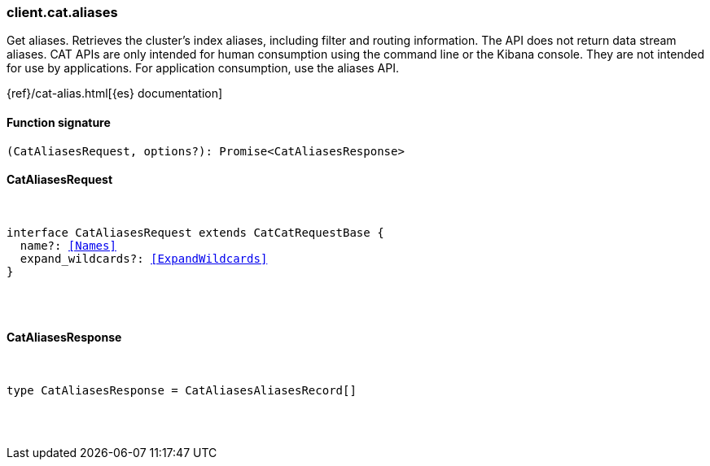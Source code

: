 [[reference-cat-aliases]]

////////
===========================================================================================================================
||                                                                                                                       ||
||                                                                                                                       ||
||                                                                                                                       ||
||        ██████╗ ███████╗ █████╗ ██████╗ ███╗   ███╗███████╗                                                            ||
||        ██╔══██╗██╔════╝██╔══██╗██╔══██╗████╗ ████║██╔════╝                                                            ||
||        ██████╔╝█████╗  ███████║██║  ██║██╔████╔██║█████╗                                                              ||
||        ██╔══██╗██╔══╝  ██╔══██║██║  ██║██║╚██╔╝██║██╔══╝                                                              ||
||        ██║  ██║███████╗██║  ██║██████╔╝██║ ╚═╝ ██║███████╗                                                            ||
||        ╚═╝  ╚═╝╚══════╝╚═╝  ╚═╝╚═════╝ ╚═╝     ╚═╝╚══════╝                                                            ||
||                                                                                                                       ||
||                                                                                                                       ||
||    This file is autogenerated, DO NOT send pull requests that changes this file directly.                             ||
||    You should update the script that does the generation, which can be found in:                                      ||
||    https://github.com/elastic/elastic-client-generator-js                                                             ||
||                                                                                                                       ||
||    You can run the script with the following command:                                                                 ||
||       npm run elasticsearch -- --version <version>                                                                    ||
||                                                                                                                       ||
||                                                                                                                       ||
||                                                                                                                       ||
===========================================================================================================================
////////

[discrete]
[[client.cat.aliases]]
=== client.cat.aliases

Get aliases. Retrieves the cluster’s index aliases, including filter and routing information. The API does not return data stream aliases. CAT APIs are only intended for human consumption using the command line or the Kibana console. They are not intended for use by applications. For application consumption, use the aliases API.

{ref}/cat-alias.html[{es} documentation]

[discrete]
==== Function signature

[source,ts]
----
(CatAliasesRequest, options?): Promise<CatAliasesResponse>
----

[discrete]
==== CatAliasesRequest

[pass]
++++
<pre>
++++
interface CatAliasesRequest extends CatCatRequestBase {
  name?: <<Names>>
  expand_wildcards?: <<ExpandWildcards>>
}

[pass]
++++
</pre>
++++
[discrete]
==== CatAliasesResponse

[pass]
++++
<pre>
++++
type CatAliasesResponse = CatAliasesAliasesRecord[]

[pass]
++++
</pre>
++++
